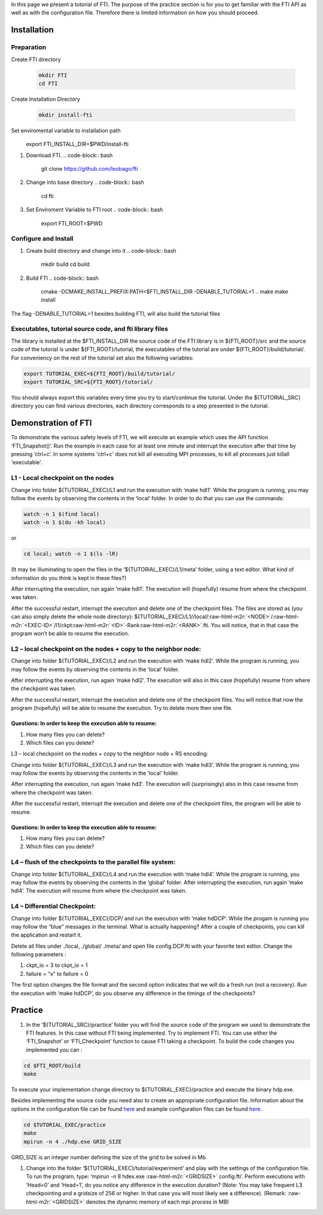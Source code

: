 

In this page we present a tutorial of FTI. The purpose of the practice section is for you to get familiar with the FTI API as well as with the configuration file. Therefore there is limited information on how you should proceed.  

Installation
============

Preparation
-----------


Create FTI directory

	.. code:: bash

	  mkdir FTI
	  cd FTI

Create Installation Directory

	.. code-block:: bash

	  mkdir install-fti

Set enviromental variable to installation path
	.. code-block:: bash

      export FTI_INSTALL_DIR=$PWD/install-fti



#. Download FTI.
   .. code-block:: bash

      git clone https://github.com/leobago/fti

#. Change into base directory
   .. code-block:: bash

      cd fti

#. Set Enviroment Variable to FTI root
   .. code-block:: bash

      export FTI_ROOT=$PWD

Configure and Install
---------------------


#. Create build directory and change into it
   .. code-block:: bash

      mkdir build
      cd build

#. Build FTI
   .. code-block:: bash

      cmake -DCMAKE_INSTALL_PREFIX:PATH=$FTI_INSTALL_DIR -DENABLE_TUTORIAL=1 ..
      make
      make install

The flag -DENABLE_TUTORIAL=1 besides building FTI, will also build the tutorial files

Executables, tutorial source code, and fti library files
--------------------------------------------------------

The library is installed at the $FTI_INSTALL_DIR the source code of the FTI library is in ${FTI_ROOT}/src and the source code of the tutorial is under ${FTI_ROOT}/tutorial, the executables of the tutorial are under ${FTI_ROOT}/build/tutorial/. For conveniency on the rest of the tutorial set also the following variables: 

.. code-block:: bash

   export TUTORIAL_EXEC=${FTI_ROOT}/build/tutorial/
   export TUTORIAL_SRC=${FTI_ROOT}/tutorial/

You should always export this variables every time you try to start/continue the tutorial. Under the ${TUTORIAL_SRC} directory you can find various directories, each directory corresponds to a step presented in the tutorial. 

Demonstration of FTI
====================

To demonstrate the various safety levels of FTI, we will execute an example which uses the API function ‘FTI_Snapshot()’. Run the example in each case for at least one minute and interrupt the execution after that time by pressing ‘ctrl+c’. In some systems 'ctrl+c' does not kill all executing MPI processes, to kill all processes just killall 'executable'.

L1 - Local checkpoint on the nodes
----------------------------------

Change into folder ${TUTORIAL_EXEC}/L1 and run the execution with ‘make hdl1’. While the program is running, you may follow the events by observing the contents in the ‘local’ folder. In order to do that you can use the commands: 

.. code-block:: bash

   watch -n 1 $(find local)
   watch -n 1 $(du -kh local)

or

.. code-block:: bash

   cd local; watch -n 1 $(ls -lR)

(It may be illuminating to open the files in the ‘${TUTORIAL_EXEC}/L1/meta’ folder, using a text editor. What kind of information do you think is kept in these files?)

After interrupting the execution, run again ‘make hdl1’. The execution will (hopefully) resume from where the checkpoint was taken.

After the successful restart, interrupt the execution and delete one of the checkpoint files. The files are stored as (you can also simply delete the whole node directory): ${TUTORIAL_EXEC}/L1//local/\ :raw-html-m2r:`<NODE>`\ /\ :raw-html-m2r:`<EXEC-ID>`\ /l1/ckpt\ :raw-html-m2r:`<ID>`\ -Rank\ :raw-html-m2r:`<RANK>`.fti. You will notice, that in that case the program won’t be able to resume the execution.

L2 – local checkpoint on the nodes + copy to the neighbor node:
---------------------------------------------------------------

Change into folder ${TUTORIAL_EXEC}/L2 and run the execution with ‘make hdl2’. While the program is running, you may follow the events by observing the contents in the ‘local’ folder.

After interrupting the execution, run again ‘make hdl2’. The execution will also in this case (hopefully) resume from where the checkpoint was taken.

After the successful restart, interrupt the execution and delete one of the checkpoint files. You will notice that now the program (hopefully) will be able to resume the execution. Try to delete more then one file.

Questions: In order to keep the execution able to resume:
^^^^^^^^^^^^^^^^^^^^^^^^^^^^^^^^^^^^^^^^^^^^^^^^^^^^^^^^^


#. How many files you can delete?
#. Which files can you delete?

L3 – local checkpoint on the nodes + copy to the neighbor node + RS encoding:

Change into folder ${TUTORIAL_EXEC}/L3 and run the execution with ‘make hdl3’. While the program is running, you may follow the events by observing the contents in the ‘local’ folder.

After interrupting the execution, run again ‘make hd3’. The execution will (surprisingly) also in this case resume from where the checkpoint was taken.

After the successful restart, interrupt the execution and delete one of the checkpoint files, the
program will be able to resume.

Questions: In order to keep the execution able to resume:
^^^^^^^^^^^^^^^^^^^^^^^^^^^^^^^^^^^^^^^^^^^^^^^^^^^^^^^^^


#. How many files you can delete?
#. Which files can you delete?

L4 – flush of the checkpoints to the parallel file system:
----------------------------------------------------------

Change into folder ${TUTORIAL_EXEC}/L4 and run the execution with ‘make hdl4’. While the program is running, you may follow the events by observing the contents in the ‘global’ folder. After interrupting the execution, run again ‘make hdl4’. The execution will resume from where the checkpoint was taken.

L4 – Differential Checkpoint:
-----------------------------

Change into folder ${TUTORIAL_EXEC}/DCP/ and run the execution with ‘make hdDCP’. While the progam is running you may follow the “blue” messages in the terminal. What is actually happening? After a couple of checkpoints, you can kill the application and restart it. 

Delete all files under ./local, ./global/ ./meta/ and open file config.DCP.fti with your favorite text editor. Change the following parameters :


#. ckpt_io = 3 to ckpt_io = 1
#. failure = “x” to failure = 0

The first option changes the file format and the second option indicates that we will do a fresh run (not a recovery). Run the execution with ‘make hdDCP’, do you observe any difference in the timings of the checkpoints?

Practice
========


#. In the ‘${TUTORIAL_SRC}/practice’ folder you will find the source code of the program we used to demonstrate the FTI features. In this case without FTI being implemented. Try to implement FTI. You can use either the ‘FTI_Snapshot’ or ‘FTI_Checkpoint’ function to cause FTI taking a checkpoint. To build the code changes you implemented you can :

.. code-block:: bash

   cd $FTI_ROOT/build
   make

To execute your implementation change directory to ${TUTORIAL_EXEC}/practice and execute the binary hdp.exe. 

Besides implementing the source code you need also to create an appropriate configuration file. Information about the options in the configuration file can be found `here <Configuration>`_ and example configuration files can be found `here <Configuration-Examples>`_.  

.. code-block:: bash

   cd $TUTORIAL_EXEC/practice
   make
   mpirun -n 4 ./hdp.exe GRID_SIZE

GRID_SIZE is an integer number defining the size of the grid to be solved in Mb. 


#. Change into the folder ‘${TUTORIAL_EXEC}/tutorial/experiment’ and play with the settings of the configuration file. To run the program, type: ‘mpirun -n 8 
   hdex.exe  :raw-html-m2r:`<GRIDSIZE>` config.fti’. Perform executions with ‘Head=0’ and ‘Head=1’, do you notice any difference in the execution duration? (Note: You may take frequent L3 checkpointing and a gridsize of 256 or higher. In that case you will most likely see a difference). (Remark: :raw-html-m2r:`<GRIDSIZE>` denotes the dynamic memory of each mpi process in MB)
